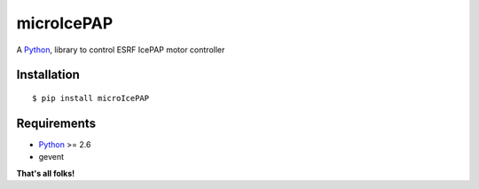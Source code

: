 microIcePAP
===========

A Python_, library to control ESRF IcePAP motor controller

Installation
------------

::

    $ pip install microIcePAP

Requirements
------------

- Python_ >= 2.6
- gevent


**That's all folks!**


.. _Python: http://www.python.org/

